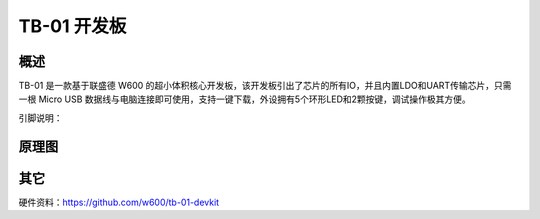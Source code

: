 TB-01 开发板
==============
.. image:: ../index.assets/tb_01.png
  :width: 300px

概述
------------
TB-01 是一款基于联盛德 W600 的超小体积核心开发板，该开发板引出了芯片的所有IO，并且内置LDO和UART传输芯片，只需一根 Micro USB 数据线与电脑连接即可使用，支持一键下载，外设拥有5个环形LED和2颗按键，调试操作极其方便。

引脚说明：

.. image:: ../index.assets/tb_01_pinlist.png
  :width: 1000px


原理图
--------------

.. image:: ../soc/start.assets/tb_01_sch.png
  :width: 600px

其它
---------
硬件资料：https://github.com/w600/tb-01-devkit